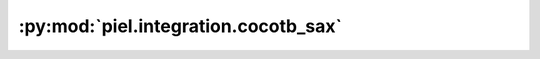 :py:mod:`piel.integration.cocotb_sax`
=====================================

.. py:module:: piel.integration.cocotb_sax

.. autoapi-nested-parse::

   The goal of implementing this integration is to enable co-simulation of photonic state evolution based on the
   electronic test function or logical state implemented.
